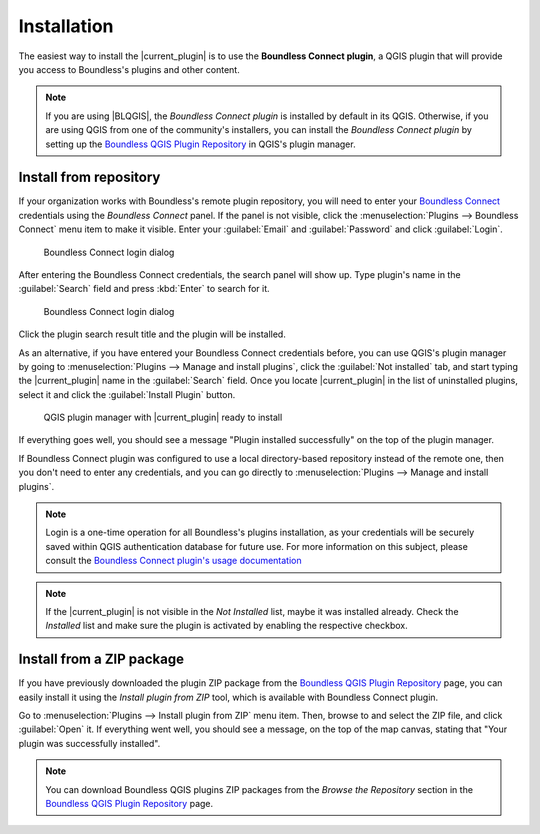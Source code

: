 .. (c) 2016 Boundless, http://boundlessgeo.com
   This code is licensed under the GPL 2.0 license.

Installation
============

The easiest way to install the |current_plugin| is to use the **Boundless Connect plugin**, a QGIS plugin that will provide you access to Boundless's plugins and other content.

.. note::

   If you are using |BLQGIS|, the *Boundless Connect plugin* is installed by default in its QGIS. Otherwise, if you are using QGIS from one of the community's installers, you can install the *Boundless Connect plugin* by setting up the `Boundless QGIS Plugin Repository`_ in QGIS's plugin manager.

Install from repository
-----------------------

If your organization works with Boundless's remote plugin repository, you will need to enter your `Boundless Connect`_ credentials using the *Boundless Connect* panel. If the panel is not visible, click the :menuselection:`Plugins --> Boundless Connect` menu item to make it visible. Enter your :guilabel:`Email` and :guilabel:`Password` and click :guilabel:`Login`.

.. figure:: img/connect-dock.png

   Boundless Connect login dialog

After entering the Boundless Connect credentials, the search panel will show up. Type plugin's name in the :guilabel:`Search` field and press :kbd:`Enter` to search for it.

.. figure:: img/connect-search-plugin.png

   Boundless Connect login dialog

Click the plugin search result title and the plugin will be installed.

As an alternative, if you have entered your Boundless Connect credentials before, you can use QGIS's plugin manager by going to :menuselection:`Plugins --> Manage and install plugins`, click the :guilabel:`Not installed` tab, and start typing the |current_plugin| name in the :guilabel:`Search` field. Once you locate |current_plugin| in the list of uninstalled plugins, select it and click the :guilabel:`Install Plugin` button.

.. figure:: img/current_plugin_install.png

   QGIS plugin manager with |current_plugin| ready to install

If everything goes well, you should see a message "Plugin installed successfully" on the top of the plugin manager.

If Boundless Connect plugin was configured to use a local directory-based repository instead of the remote one, then you don't need to enter any credentials, and you can go directly to :menuselection:`Plugins --> Manage and install plugins`.

.. note::

   Login is a one-time operation for all Boundless's plugins installation, as your credentials will be securely saved within QGIS authentication database for future use. For more information on this subject, please consult the `Boundless Connect plugin's usage documentation`_

.. note::

   If the |current_plugin| is not visible in the *Not Installed* list, maybe it was installed already. Check the *Installed* list and make sure the plugin is activated by enabling the respective checkbox.


Install from a ZIP package
--------------------------

If you have previously downloaded the plugin ZIP package from the `Boundless QGIS Plugin Repository`_ page, you can easily install it using the *Install plugin from ZIP* tool, which is available with Boundless Connect plugin.

Go to :menuselection:`Plugins --> Install plugin from ZIP` menu item. Then, browse to and select the ZIP file, and click :guilabel:`Open` it. If everything went well, you should see a message, on the top of the map canvas, stating that "Your plugin was successfully installed".

.. note::

   You can download Boundless QGIS plugins ZIP packages from the *Browse the Repository* section in the `Boundless QGIS Plugin Repository`_ page.

.. External links
.. _Boundless QGIS Plugin Repository: http://qgis.boundlessgeo.com
.. _Boundless Connect: http://connect.boundlessgeo.com/
.. _Boundless Connect plugin's usage documentation: https://connect.boundlessgeo.com/docs/desktop/plugins/connect/usage.html